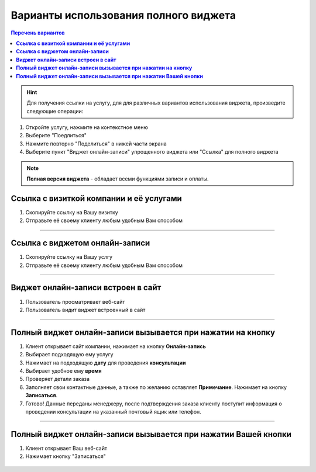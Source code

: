--------------------------------------
Варианты использования полного виджета
--------------------------------------

.. |точка| image:: media/tochka.png
     :width: 21
     :alt: alternative text

.. contents:: Перечень вариантов
     :depth: 2

.. hint:: Для получения ссылки на услугу, для для различных вариантов использования виджета, произведите следующие операции:
1. Откройте услугу, нажмите на контекстное меню |точка|
2. Выберите "Поедлиться"
3. Нажмите повторно "Поделиться" в нижей части экрана 
4. Выберите пункт "Виджет онлайн-записи" упрощенного виджета или "Ссылка" для полного виджета

.. note:: **Полная версия виджета** - обладает всеми функциями записи и оплаты.
  
.. _widgetoption-1-0-0:

**Ссылка с визиткой компании и её услугами**
~~~~~~~~~~~~~~~~~~~~~~~~~~~~~~~~~~~~~~~~~~~~~~~~~~~~~~~~~~~~~

1. Скопируйте ссылку на Вашу визитку
2. Отправьте её своему клиенту любым удобным Вам способом

.. figure:: media/gif/stoma.gif
      :width: 25 %
      :align: center
      :alt: Альтернативный текст
-------------------------------------------------------------------

.. _widgetoption-1-1-1:

**Ссылка с виджетом онлайн-записи**
~~~~~~~~~~~~~~~~~~~~~~~~~~~~~~~~~~~~~~~~~~~~~~~~~~~~~~~~

1. Скопируйте ссылку на Вашу услгу
2. Отправьте её своему клиенту любым удобным Вам способом

.. figure:: media/gif/widgetFullLink.gif
      :scale: 50%
      :align: center
      :alt: Альтернативный текст
-------------------------------------------------------------------

.. _widget-option-1-2-2:

**Виджет онлайн-записи встроен в сайт**
~~~~~~~~~~~~~~~~~~~~~~~~~~~~~~~~~~~~~~~~~~~~~~~~~~~~~~~~~~~~~~~~~~~~~~

1. Пользователь просматривает веб-сайт
2. Пользователь видит виджет встроенный в сайт

.. figure:: media/ff-in-web.jpg
     :scale: 50%
     :align: center
     :alt: Альтернативный текст

-------------------------------------------

.. _widget-option-1-3-3:

**Полный виджет онлайн-записи вызывается при нажатии на кнопку**
~~~~~~~~~~~~~~~~~~~~~~~~~~~~~~~~~~~~~~~~~~~~~~~~~~~~~~~~~~~~~~~~~~~~~~~~~~~~~~~~~~~~~~~~~~~~~~~~~~~

1) Клиент открывает сайт компании, нажимает на кнопку **Онлайн-запись**
2) Выбирает подходящую ему услугу
3) Нажимает на подходящую **дату** для проведения **консультации**
4) Выбирает удобное ему **время**
5) Проверяет детали заказа
6) Заполняет свои контактные данные, а также по желанию оставляет **Примечание**. Нажимает на кнопку **Записаться**.
7) Готово! Данные переданы менеджеру, после подтверждения заказа клиенту поступит информация о проведении консультации на указанный почтовый ящик или телефон.

.. figure:: media/gif/1-3.gif
    :scale: 45 %
    :alt: alternative text
    :align: center
-----------------------------------------

.. _widget-option-1-4-4:

**Полный виджет онлайн-записи вызывается при нажатии Вашей кнопки**
~~~~~~~~~~~~~~~~~~~~~~~~~~~~~~~~~~~~~~~~~~~~~~~~~~~~~~~~~~~~~~~~~~~~~~~~~~~~~~~~~~~~~~~~~~~~~~~~~~~~~~~~
1. Клиент открывает Ваш веб-сайт
2. Нажимает кнопку "Записаться"

.. figure:: media/gif/ff-in-web-by-cstm-btn.gif
     :scale: 50%
     :align: center
     :alt: Aльтернативный текст


